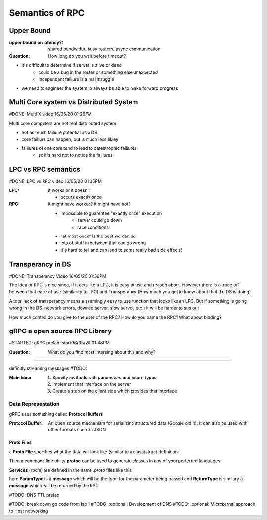 Semantics of RPC
========================================================

Upper Bound
----------------------------

:upper bound on latency?: 
        shared bandwidth, busy routers, async communication

:Question: How long do you wait before timeout?

* it's difficult to determine if server is alive or dead
        * could be a bug in the router or something else unexpected   
        * Independant failiure is a real struggle
* we need to engineer the system to always be able to make forward progress

Multi Core system vs Distributed System
--------------------------------------------------------
#DONE: Multi X video 16/05/20 01:26PM

Multi core computers are not real distributed system

* not as much failiure potential as a DS
* core failiure can happen, but is much less likley
* failiures of one core tend to lead to catestrophic failiures
        * so it's hard not to notice the failiures

LPC vs RPC semantics
----------------------------
#DONE: LPC vs RPC video 16/05/20 01:35PM

:LPC: it works or it doesn't

        - occurs exactly once 

:RPC: it might have worked? it might have not?

        - impossible to guarentee "exactly once" execution
                - server could go down
                - race conditions
        - "at most once" is the best we can do
        - lots of stuff in between that can go wrong
        - It's hard to tell and can lead to some really bad side effects!

        
Transperancy in DS
----------------------------
#DONE: Transperancy Video 16/05/20 01:39PM

The idea of RPC is nice since, if it acts like a LPC, it is
easy to use and reason about. However there is a trade off 
between that ease of use (similarity to LPC) and Transperancy
(How much you get to know about that the DS is doing)

A total lack of transperancy means a seemingly easy to use function that
looks like an LPC. But if something is going wrong in the DS (network errors, 
downed server, slow server, etc.) it will be harder to sus out

How much control do you give to the user of the RPC?
How do you name the RPC? What about binding?


gRPC a open source RPC Library
----------------------------
#STARTED: gRPC prelab :start:16/05/20 01:48PM

:Question: What do you find most intersing about this and why?
________________________________________________________

definitly streaming messages
#TODO:  


:Main Idea: 1. Specify methods with parameters and return types 
            2. Implement that interface on the server
            3. Create a stub on the client side which provides 
               that interface

Data Representation
____________________________
gRPC uses something called **Protocol Buffers** 

:Protocol Buffer: An open source mechanism for serializing structured data
                  (Google did it). It can also be used with other formats
                  such as JSON

Proto Files
~~~~~~~~~~~~~~~~~~~~~~~~~~~~~
a **Proto File** specifies what the data will look like 
(similar to a class/struct definition)

.. code-block:: python
        :linenos:

        message Person {
                string name = 1;
                int32 id = 2;
                bool has_ponycopter = 3;
        }

Then a command line utility **protoc** can be used to generate classes
in any of your perferred languages 

**Services** (rpc's) are defined in the same *.proto* files like this

.. code-block:: python
        :linenos:

        service Greeter {
                rpc Name (ParamType) returns (ReturnType) {}
        {



here **ParamType** is a **message** which will be the type for the
parameter being passed and **ReturnType** is similary a **message** 
which will be returned by the RPC

#TODO: DNS TTL prelab

#TODO: break down go code from lab 1
#TODO: :optional: Development of DNS
#TODO: :optional: Microkernal approach to Host networking
